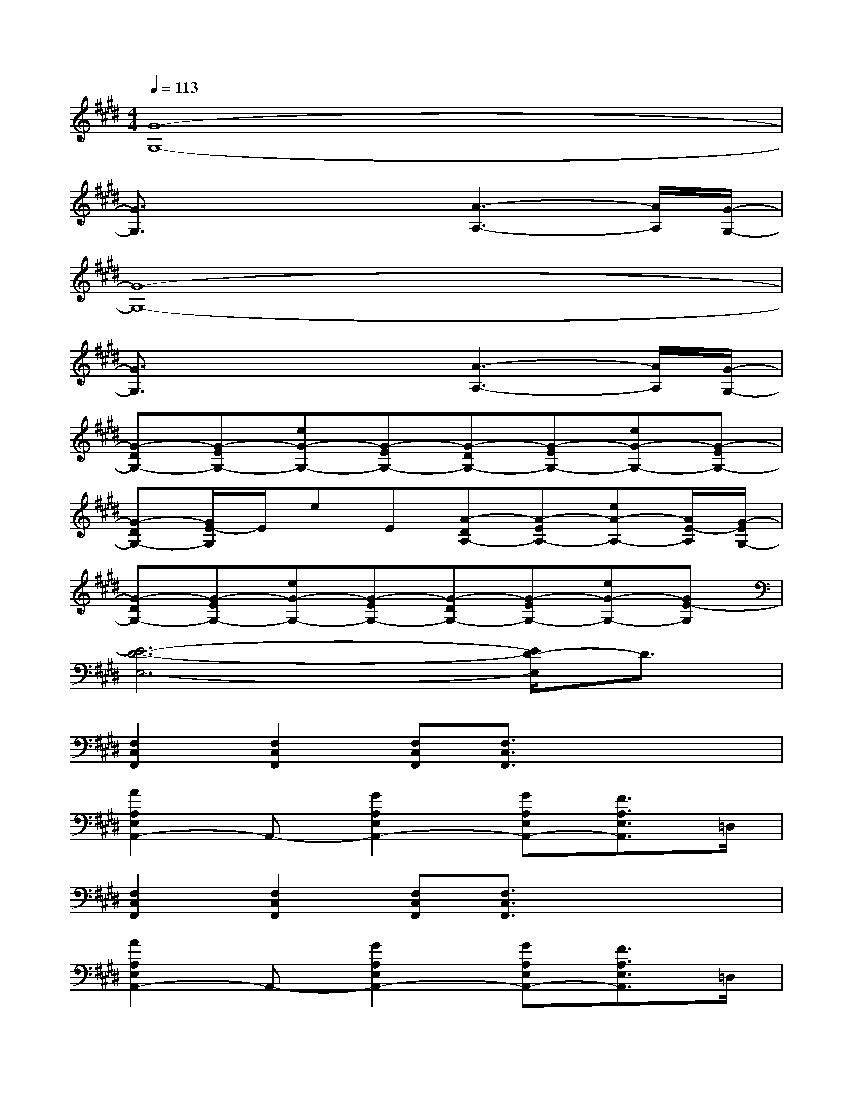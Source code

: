 X:1
T:
M:4/4
L:1/8
Q:1/4=113
K:E%4sharps
V:1
[G8-G,8-]|
[G3/2G,3/2]x2x/2[A3-A,3-][A/2A,/2][G/2-G,/2-]|
[G8-G,8-]|
[G3/2G,3/2]x2x/2[A3-A,3-][A/2A,/2][G/2-G,/2-]|
[G-DG,-][G-EG,-][eG-G,-][G-EG,-][G-DG,-][G-EG,-][eG-G,-][G-EG,-]|
[G-DG,-][G/2E/2-G,/2]E/2eE[A-DA,-][A-EA,-][eA-A,-][A/2E/2-A,/2][G/2-E/2G,/2-]|
[G-DG,-][G-EG,-][eG-G,-][G-EG,-][G-DG,-][G-EG,-][eG-G,-][GE-G,]|
[E6-D6-E,6-][E/2D/2-E,/2]D3/2|
[F,2C,2F,,2][F,2C,2F,,2][F,C,F,,][F,3/2C,3/2F,,3/2]x/2x/2x/2|
[A2A,2E,2A,,2-]A,,-[G2A,2E,2A,,2-][GA,E,A,,-][F3/2A,3/2E,3/2A,,3/2]=D,/2|
[F,2C,2F,,2][F,2C,2F,,2][F,C,F,,][F,3/2C,3/2F,,3/2]x/2x/2x/2|
[A2A,2E,2A,,2-]A,,-[G2A,2E,2A,,2-][GA,E,A,,-][F3/2A,3/2E,3/2A,,3/2]=D,/2|
[CC,][CC,][^D/2D,/2][D/2D,/2][D/2D,/2][E3/2E,3/2][FF,][F2F,2]|
[CC,][CC,][D/2D,/2][D/2D,/2][D/2D,/2][E3/2E,3/2][FF,][F2F,2]|
[c/2G/2][c/2G/2][c/2G/2][c/2G/2][c/2G/2][B/2F/2][B/2F/2][B/2F/2][B/2F/2][c/2G/2][c/2G/2][c/2G/2][c/2G/2][B/2F/2][B/2F/2][B/2F/2]|
[B/2F/2][c/2G/2][c/2G/2][c/2G/2][c/2G/2][B/2F/2][B/2F/2][B/2F/2][B/2F/2][c/2G/2][c/2G/2][c/2G/2][c/2-G/2-][c/2-B/2G/2-][c/2-B/2G/2-][c/2B/2G/2]